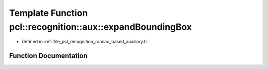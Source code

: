 .. _exhale_function_ransac__based_2auxiliary_8h_1ac40f6071dc5a8d89fa8387c819fa250e:

Template Function pcl::recognition::aux::expandBoundingBox
==========================================================

- Defined in :ref:`file_pcl_recognition_ransac_based_auxiliary.h`


Function Documentation
----------------------


.. doxygenfunction:: pcl::recognition::aux::expandBoundingBox(T, const T)
